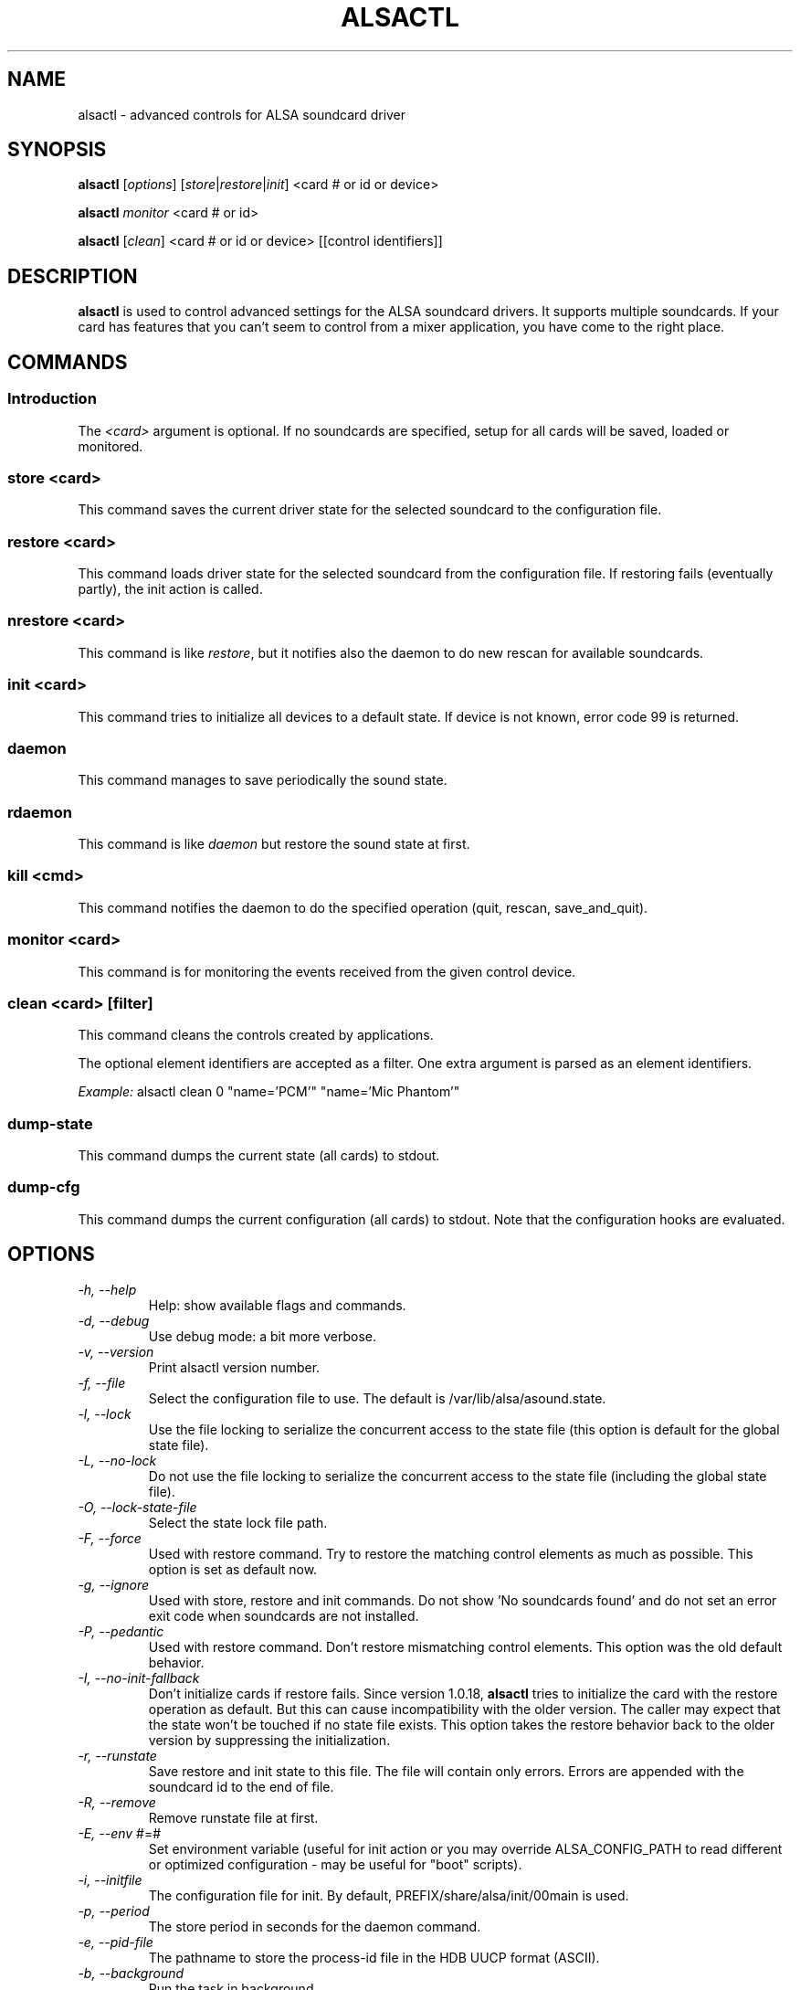 .TH ALSACTL 1 "07 May 2014"
.SH NAME
alsactl \- advanced controls for ALSA soundcard driver

.SH SYNOPSIS

\fBalsactl\fP [\fIoptions\fP] [\fIstore\fP|\fIrestore\fP|\fIinit\fP] <card # or id or device>

\fBalsactl\fP \fImonitor\fP <card # or id>

\fBalsactl\fP [\fIclean\fP] <card # or id or device> [[control identifiers]]

.SH DESCRIPTION
\fBalsactl\fP is used to control advanced settings for the ALSA
soundcard drivers. It supports multiple soundcards. If your card has
features that you can't seem to control from a mixer application,
you have come to the right place.

.SH COMMANDS

.SS Introduction

The \fI<card>\fP argument is optional. If no soundcards are specified,
setup for all cards will be saved, loaded or monitored.

.SS store <card>

This command saves the current driver state for the selected soundcard
to the configuration file.

.SS restore <card>

This command loads driver state for the selected soundcard from the
configuration file. If restoring fails (eventually partly), the init
action is called.

.SS nrestore <card>

This command is like \fIrestore\fP, but it notifies also the daemon
to do new rescan for available soundcards.

.SS init <card>

This command tries to initialize all devices to a default state. If device
is not known, error code 99 is returned.

.SS daemon

This command manages to save periodically the sound state.

.SS rdaemon

This command is like \fIdaemon\fP but restore the sound state at first.

.SS kill <cmd>

This command notifies the daemon to do the specified operation (quit,
rescan, save_and_quit).

.SS monitor <card>

This command is for monitoring the events received from the given
control device.

.SS clean <card> [filter]

This command cleans the controls created by applications.

The optional element identifiers are accepted as a filter. One extra
argument is parsed as an element identifiers.

\fIExample:\fP alsactl clean 0 "name='PCM'" "name='Mic Phantom'"

.SS dump-state

This command dumps the current state (all cards) to stdout.

.SS dump-cfg

This command dumps the current configuration (all cards) to stdout.
Note that the configuration hooks are evaluated.

.SH OPTIONS

.TP
\fI\-h, \-\-help\fP 
Help: show available flags and commands.

.TP
\fI\-d, \-\-debug\fP
Use debug mode: a bit more verbose.

.TP
\fI\-v, \-\-version\fP
Print alsactl version number.

.TP
\fI\-f, \-\-file\fP
Select the configuration file to use. The default is /var/lib/alsa/asound.state.

.TP
\fI\-l, \-\-lock\fP
Use the file locking to serialize the concurrent access to the state file (this
option is default for the global state file).

.TP
\fI\-L, \-\-no-lock\fP
Do not use the file locking to serialize the concurrent access to the state
file (including the global state file).

.TP
\fI\-O, \-\-lock-state-file\fP
Select the state lock file path.

.TP
\fI\-F, \-\-force\fP
Used with restore command.  Try to restore the matching control elements
as much as possible.  This option is set as default now.

.TP
\fI\-g, \-\-ignore\fP
Used with store, restore and init commands. Do not show 'No soundcards found'
and do not set an error exit code when soundcards are not installed.

.TP
\fI\-P, \-\-pedantic\fP
Used with restore command.  Don't restore mismatching control elements.
This option was the old default behavior.

.TP
\fI\-I, \-\-no\-init\-fallback\fP
Don't initialize cards if restore fails.  Since version 1.0.18,
\fBalsactl\fP tries to initialize the card with the restore operation
as default.  But this can cause incompatibility with the older version.
The caller may expect that the state won't be touched if no state file
exists.  This option takes the restore behavior back to the older
version by suppressing the initialization.

.TP
\fI\-r, \-\-runstate\fP
Save restore and init state to this file. The file will contain only errors.
Errors are appended with the soundcard id to the end of file.

.TP
\fI\-R, \-\-remove\fP
Remove runstate file at first.

.TP
\fI\-E, \-\-env\fP #=#
Set environment variable (useful for init action or you may override
ALSA_CONFIG_PATH to read different or optimized configuration - may be
useful for "boot" scripts).

.TP
\fI\-i, \-\-initfile\fP
The configuration file for init. By default, PREFIX/share/alsa/init/00main
is used.

.TP
\fI\-p, \-\-period\fP
The store period in seconds for the daemon command.

.TP
\fI\-e, \-\-pid-file\fP
The pathname to store the process-id file in the HDB UUCP format (ASCII).

.TP
\fI\-b, \-\-background\fP
Run the task in background.

.TP
\fI\-s, \-\-syslog\fP
Use syslog for messages.

.TP
\fI\-n, \-\-nice\fP
Set the process priority (see 'man nice')

.TP
\fI\-c, \-\-sched-idle\fP
Set the process scheduling policy to idle (SCHED_IDLE).

.TP
\fI\-D, \-\-ucm-defaults\fP
Execute also the 'defaults' section from the UCM configuration. The standard
behaviour is to execute only 'once' section.

.TP
\fI\-U, \-\-no-ucm\fP
Skip the UCM init even if available. It may be useful for the test the
legacy init configuration.

.SH FILES
\fI/var/lib/alsa/asound.state\fP (or whatever file you specify with the
\fB\-f\fP flag) is used to store current settings for your
soundcards. The settings include all the usual soundcard mixer
settings.  More importantly, alsactl is
capable of controlling other card-specific features that mixer apps
usually don't know about.

The configuration file is generated automatically by running
\fBalsactl store\fP. Editing the configuration file by hand may be
necessary for some soundcard features (e.g. enabling/disabling
automatic mic gain, digital output, joystick/game ports, some future MIDI
routing options, etc).

.SH SEE ALSO
\fB
amixer(1),
alsamixer(1),
aplay(1),
alsactl_init(7)
\fP

.SH BUGS 
None known.

.SH AUTHOR
\fBalsactl\fP is by Jaroslav Kysela <perex@perex.cz> and Abramo Bagnara
<abramo@alsa\-project.org>. This document is by Paul Winkler <zarmzarm@erols.com>.
